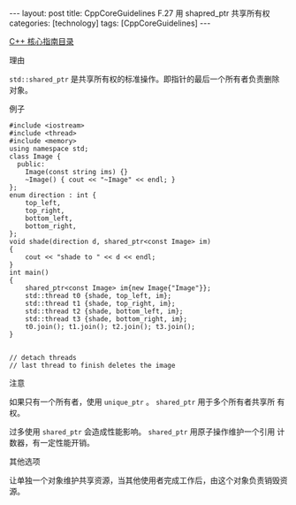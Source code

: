#+BEGIN_EXPORT html
---
layout: post
title: CppCoreGuidelines F.27 用 shapred_ptr<T> 共享所有权
categories: [technology]
tags: [CppCoreGuidelines]
---
#+END_EXPORT

[[http://kimi.im/tags.html#CppCoreGuidelines-ref][C++ 核心指南目录]]

理由

~std::shared_ptr~ 是共享所有权的标准操作。即指针的最后一个所有者负责删除
对象。

例子

#+begin_src C++ :results output :exports both :flags -std=c++20 :namespaces std :includes <iostream> <vector> <algorithm> :eval no-expor
#include <iostream>
#include <thread>
#include <memory>
using namespace std;
class Image {
  public:
    Image(const string ims) {}
    ~Image() { cout << "~Image" << endl; }
};
enum direction : int {
    top_left,
    top_right,
    bottom_left,
    bottom_right,
};
void shade(direction d, shared_ptr<const Image> im)
{
    cout << "shade to " << d << endl;
}
int main()
{
    shared_ptr<const Image> im{new Image{"Image"}};
    std::thread t0 {shade, top_left, im};
    std::thread t1 {shade, top_right, im};
    std::thread t2 {shade, bottom_left, im};
    std::thread t3 {shade, bottom_right, im};
    t0.join(); t1.join(); t2.join(); t3.join();
}


// detach threads
// last thread to finish deletes the image
#+end_src

#+RESULTS:
: shade to 0
: shade to 1
: shade to 2
: shade to 3
: ~Image

注意

如果只有一个所有者，使用 ~unique_ptr~ 。 ~shared_ptr~ 用于多个所有者共享所
有权。

过多使用 ~shared_ptr~ 会造成性能影响。 ~shared_ptr~ 用原子操作维护一个引用
计数器，有一定性能开销。

其他选项

让单独一个对象维护共享资源，当其他使用者完成工作后，由这个对象负责销毁资源。
